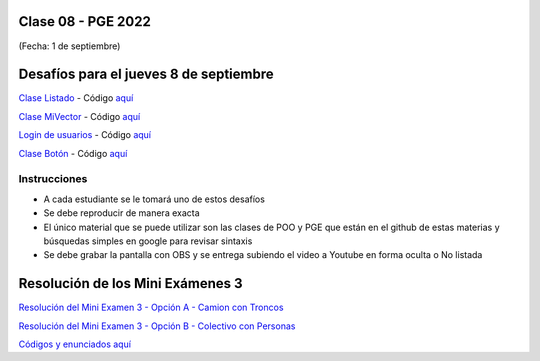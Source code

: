 .. -*- coding: utf-8 -*-

.. _rcs_subversion:

Clase 08 - PGE 2022
===================
(Fecha: 1 de septiembre)



Desafíos para el jueves 8 de septiembre
=======================================


`Clase Listado <https://youtu.be/M711p0SAJec>`_ - Código `aquí <https://github.com/cosimani/Curso-PGE-2021/blob/main/desafios/Listado.rar?raw=true>`_

`Clase MiVector <https://youtu.be/CWkHbjj6ZH8>`_ - Código `aquí <https://github.com/cosimani/Curso-PGE-2021/blob/main/desafios/MiVector.rar?raw=true>`_

`Login de usuarios <https://youtu.be/91Ssolzcgbs>`_ - Código `aquí <https://github.com/cosimani/Curso-POO-2021/blob/master/sources/desafios/Login.rar?raw=true>`_

`Clase Botón <https://youtu.be/xoTKf7nPkRc>`_ - Código `aquí <https://github.com/cosimani/Curso-POO-2021/blob/master/sources/desafios/Boton.rar?raw=true>`_



Instrucciones
^^^^^^^^^^^^^

- A cada estudiante se le tomará uno de estos desafíos
- Se debe reproducir de manera exacta
- El único material que se puede utilizar son las clases de POO y PGE que están en el github de estas materias y búsquedas simples en google para revisar sintaxis
- Se debe grabar la pantalla con OBS y se entrega subiendo el video a Youtube en forma oculta o No listada


Resolución de los Mini Exámenes 3
=================================

`Resolución del Mini Examen 3 - Opción A - Camion con Troncos <https://youtu.be/BR-2bCSyOw8>`_

`Resolución del Mini Examen 3 - Opción B - Colectivo con Personas <https://youtu.be/h2UWnGgKAqo>`_

`Códigos y enunciados aquí <https://github.com/cosimani/Curso-PGE-2022/blob/main/recursos/miniexamen3.rar?raw=true>`_
